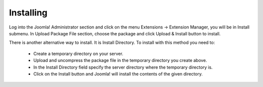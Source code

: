 ==========
Installing
==========

Log into the Joomla! Administrator section and click on the menu Extensions -> Extension
Manager, you will be in Install submenu. In Upload Package File section, choose the package and click Upload & Install button to install.

.. image:: ../images/installing.jpg

There is another alternative way to install. It is Install Directory. To install with this method you need to:

 * Create a temporary directory on your server.
 * Upload and uncompress the package file in the temporary directory you create above.
 * In the Install Directory field specify the server directory where the temporary directory is.
 * Click on the Install button and Joomla! will install the contents of the given directory.
